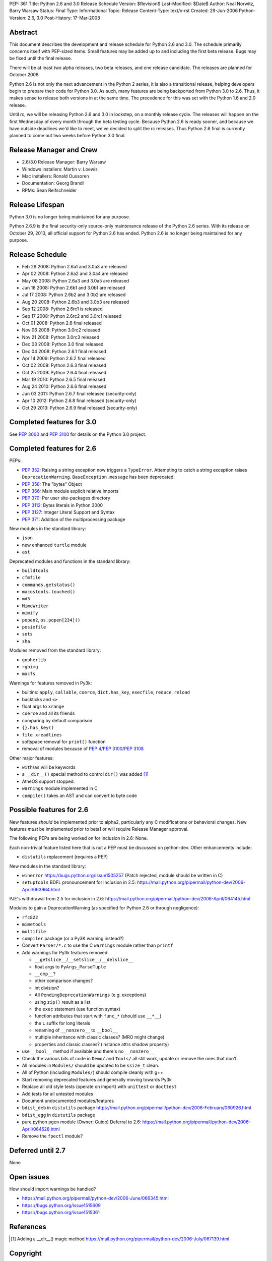 PEP: 361
Title: Python 2.6 and 3.0 Release Schedule
Version: $Revision$
Last-Modified: $Date$
Author: Neal Norwitz, Barry Warsaw
Status: Final
Type: Informational
Topic: Release
Content-Type: text/x-rst
Created: 29-Jun-2006
Python-Version: 2.6, 3.0
Post-History: 17-Mar-2008


Abstract
========

This document describes the development and release schedule for
Python 2.6 and 3.0.  The schedule primarily concerns itself with
PEP-sized items.  Small features may be added up to and including
the first beta release.  Bugs may be fixed until the final
release.

There will be at least two alpha releases, two beta releases, and
one release candidate.  The releases are planned for October 2008.

Python 2.6 is not only the next advancement in the Python 2
series, it is also a transitional release, helping developers
begin to prepare their code for Python 3.0.  As such, many
features are being backported from Python 3.0 to 2.6.  Thus, it
makes sense to release both versions in at the same time.  The
precedence for this was set with the Python 1.6 and 2.0 release.

Until rc, we will be releasing Python 2.6 and 3.0 in lockstep, on
a monthly release cycle.  The releases will happen on the first
Wednesday of every month through the beta testing cycle.  Because
Python 2.6 is ready sooner, and because we have outside deadlines
we'd like to meet, we've decided to split the rc releases.  Thus
Python 2.6 final is currently planned to come out two weeks before
Python 3.0 final.


Release Manager and Crew
========================

- 2.6/3.0 Release Manager: Barry Warsaw
- Windows installers: Martin v. Loewis
- Mac installers: Ronald Oussoren
- Documentation: Georg Brandl
- RPMs: Sean Reifschneider


Release Lifespan
================

Python 3.0 is no longer being maintained for any purpose.

Python 2.6.9 is the final security-only source-only maintenance
release of the Python 2.6 series.  With its release on October 29,
2013, all official support for Python 2.6 has ended.  Python 2.6
is no longer being maintained for any purpose.


Release Schedule
================

- Feb 29 2008: Python 2.6a1 and 3.0a3 are released
- Apr 02 2008: Python 2.6a2 and 3.0a4 are released
- May 08 2008: Python 2.6a3 and 3.0a5 are released
- Jun 18 2008: Python 2.6b1 and 3.0b1 are released
- Jul 17 2008: Python 2.6b2 and 3.0b2 are released
- Aug 20 2008: Python 2.6b3 and 3.0b3 are released
- Sep 12 2008: Python 2.6rc1 is released
- Sep 17 2008: Python 2.6rc2 and 3.0rc1 released
- Oct 01 2008: Python 2.6 final released
- Nov 06 2008: Python 3.0rc2 released
- Nov 21 2008: Python 3.0rc3 released
- Dec 03 2008: Python 3.0 final released
- Dec 04 2008: Python 2.6.1 final released
- Apr 14 2009: Python 2.6.2 final released
- Oct 02 2009: Python 2.6.3 final released
- Oct 25 2009: Python 2.6.4 final released
- Mar 19 2010: Python 2.6.5 final released
- Aug 24 2010: Python 2.6.6 final released
- Jun 03 2011: Python 2.6.7 final released (security-only)
- Apr 10 2012: Python 2.6.8 final released (security-only)
- Oct 29 2013: Python 2.6.9 final released (security-only)


Completed features for 3.0
==========================

See :pep:`3000` and :pep:`3100` for details on the
Python 3.0 project.


Completed features for 2.6
==========================

PEPs:

- :pep:`352`: Raising a string exception now triggers a ``TypeError``.
  Attempting to catch a string exception raises ``DeprecationWarning``.
  ``BaseException.message`` has been deprecated.
- :pep:`358`: The "bytes" Object
- :pep:`366`: Main module explicit relative imports
- :pep:`370`: Per user site-packages directory
- :pep:`3112`: Bytes literals in Python 3000
- :pep:`3127`: Integer Literal Support and Syntax
- :pep:`371`: Addition of the multiprocessing package

New modules in the standard library:

- ``json``
- new enhanced ``turtle`` module
- ``ast``

Deprecated modules and functions in the standard library:

- ``buildtools``
- ``cfmfile``
- ``commands.getstatus()``
- ``macostools.touched()``
- ``md5``
- ``MimeWriter``
- ``mimify``
- ``popen2``, ``os.popen[234]()``
- ``posixfile``
- ``sets``
- ``sha``

Modules removed from the standard library:

- ``gopherlib``
- ``rgbimg``
- ``macfs``

Warnings for features removed in Py3k:

- builtins: ``apply``, ``callable``, ``coerce``, ``dict.has_key``, ``execfile``,
  ``reduce``, ``reload``
- backticks and ``<>``
- float args to ``xrange``
- ``coerce`` and all its friends
- comparing by default comparison
- ``{}.has_key()``
- ``file.xreadlines``
- softspace removal for ``print()`` function
- removal of modules because of :pep:`4`/:pep:`3100`/:pep:`3108`

Other major features:

- ``with``/``as`` will be keywords
- a ``__dir__()`` special method to control ``dir()`` was added [1]_
- AtheOS support stopped.
- ``warnings`` module implemented in C
- ``compile()`` takes an AST and can convert to byte code


Possible features for 2.6
=========================

New features *should* be implemented prior to alpha2, particularly
any C modifications or behavioral changes.  New features *must* be
implemented prior to beta1 or will require Release Manager approval.

The following PEPs are being worked on for inclusion in 2.6: None.

Each non-trivial feature listed here that is not a PEP must be
discussed on python-dev.  Other enhancements include:

- ``distutils`` replacement (requires a PEP)

New modules in the standard library:

- ``winerror``
  https://bugs.python.org/issue1505257
  (Patch rejected, module should be written in C)

- ``setuptools``
  BDFL pronouncement for inclusion in 2.5:
  https://mail.python.org/pipermail/python-dev/2006-April/063964.html

PJE's withdrawal from 2.5 for inclusion in 2.6:
https://mail.python.org/pipermail/python-dev/2006-April/064145.html

Modules to gain a DeprecationWarning (as specified for Python 2.6
or through negligence):

- ``rfc822``
- ``mimetools``
- ``multifile``
- ``compiler`` package (or a Py3K warning instead?)

- Convert ``Parser/*.c`` to use the C ``warnings`` module rather than ``printf``

- Add warnings for Py3k features removed:

  * ``__getslice__``/``__setslice__``/``__delslice__``

  * float args to ``PyArgs_ParseTuple``

  * ``__cmp__``?

  * other comparison changes?

  * int division?

  * All ``PendingDeprecationWarnings`` (e.g. exceptions)

  * using ``zip()`` result as a list

  * the ``exec`` statement (use function syntax)

  * function attributes that start with ``func_*`` (should use ``__*__``)

  * the ``L`` suffix for long literals

  * renaming of ``__nonzero__`` to ``__bool__``

  * multiple inheritance with classic classes? (MRO might change)

  * properties and classic classes? (instance attrs shadow property)

- use ``__bool__`` method if available and there's no ``__nonzero__``

- Check the various bits of code in ``Demo/`` and ``Tools/`` all still work,
  update or remove the ones that don't.

- All modules in ``Modules/`` should be updated to be ``ssize_t`` clean.

- All of Python (including ``Modules/``) should compile cleanly with g++

- Start removing deprecated features and generally moving towards Py3k

- Replace all old style tests (operate on import) with ``unittest`` or ``docttest``

- Add tests for all untested modules

- Document undocumented modules/features

- ``bdist_deb`` in ``distutils`` package
  https://mail.python.org/pipermail/python-dev/2006-February/060926.html

- ``bdist_egg`` in ``distutils`` package

- pure python ``pgen`` module
  (Owner: Guido)
  Deferral to 2.6:
  https://mail.python.org/pipermail/python-dev/2006-April/064528.html

- Remove the ``fpectl`` module?


Deferred until 2.7
==================

None


Open issues
===========

How should import warnings be handled?

- https://mail.python.org/pipermail/python-dev/2006-June/066345.html
- https://bugs.python.org/issue1515609
- https://bugs.python.org/issue1515361


References
==========

.. [1] Adding a __dir__() magic method
       https://mail.python.org/pipermail/python-dev/2006-July/067139.html

.. _Google calendar: http://www.google.com/calendar/ical/b6v58qvojllt0i6ql654r1vh00%40group.calendar.google.com/public/basic.ics


Copyright
=========

This document has been placed in the public domain.
